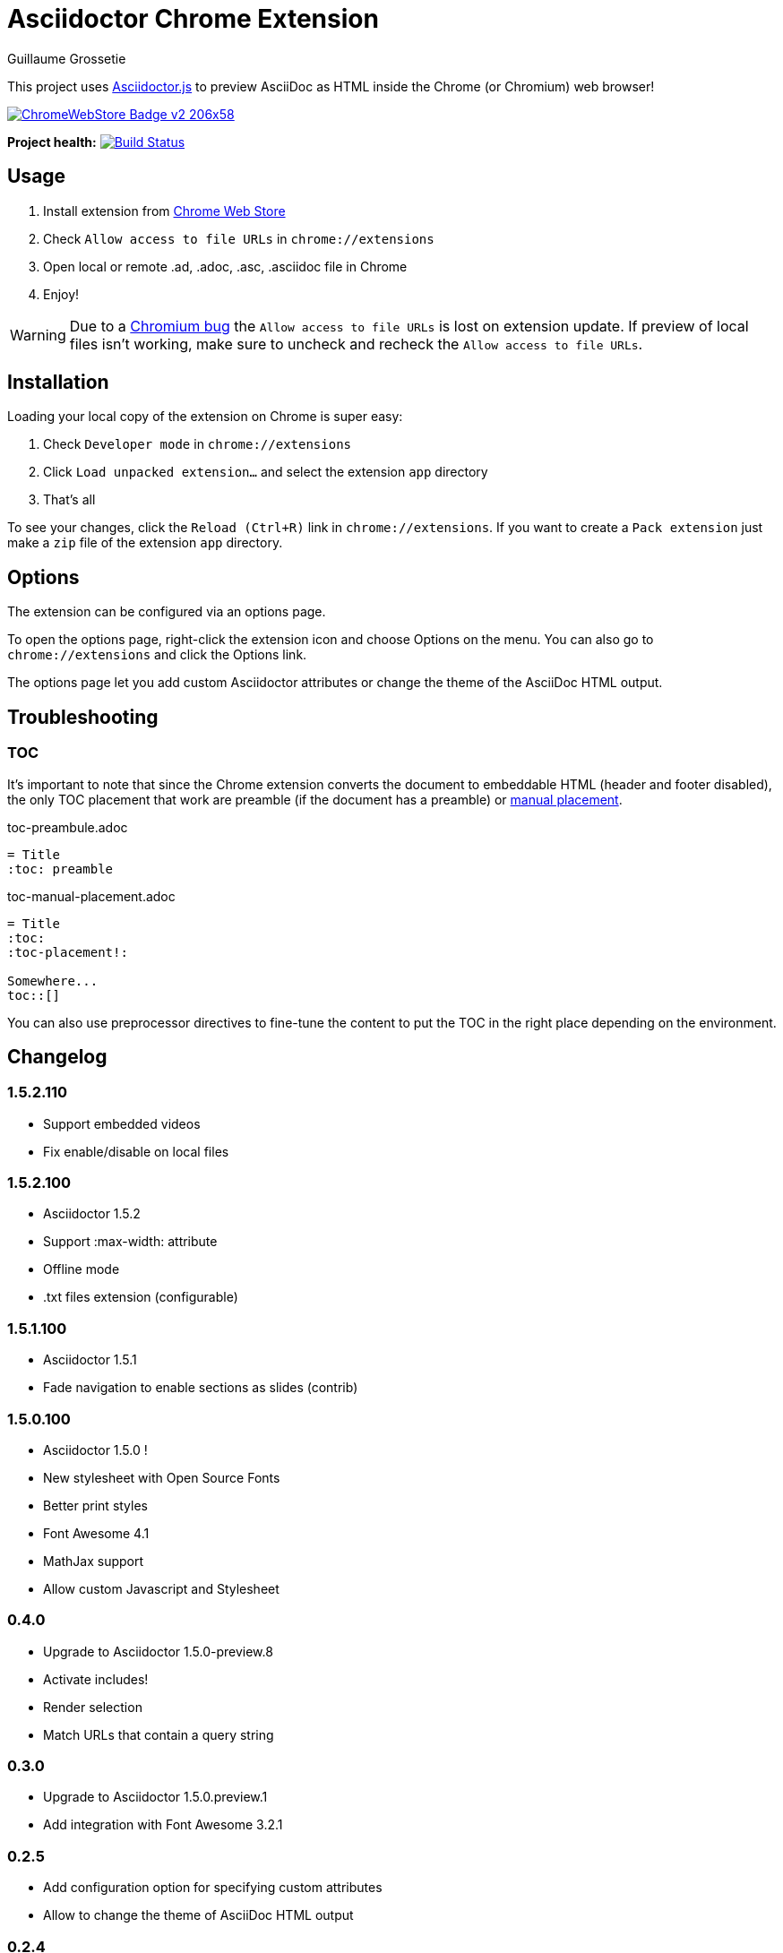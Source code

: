 = Asciidoctor Chrome Extension
Guillaume Grossetie
:sources: https://github.com/asciidoctor/asciidoctor-chrome-extension
:license: https://github.com/asciidoctor/asciidoctor-chrome-extension/blob/master/LICENSE
:webstore: https://chrome.google.com/webstore/detail/asciidoctorjs-live-previe/iaalpfgpbocpdfblpnhhgllgbdbchmia
:manual-placement: http://asciidoctor.org/docs/user-manual/#manual-placement

This project uses https://github.com/asciidoctor/asciidoctor.js[Asciidoctor.js] to preview AsciiDoc as HTML inside the Chrome (or Chromium) web browser!

image::https://developer.chrome.com/webstore/images/ChromeWebStore_Badge_v2_206x58.png[link="{webstore}"]

*Project health:* image:https://travis-ci.org/asciidoctor/asciidoctor-chrome-extension.svg?branch=master[Build Status, link="https://travis-ci.org/asciidoctor/asciidoctor-chrome-extension"]

== Usage

 1. Install extension from {webstore}[Chrome Web Store]
 2. Check `Allow access to file URLs` in `chrome://extensions`
 3. Open local or remote .ad, .adoc, .asc, .asciidoc file in Chrome
 4. Enjoy!

WARNING: Due to a https://code.google.com/p/chromium/issues/detail?id=365107[Chromium bug] the `Allow access to file URLs` is lost on extension update.
If preview of local files isn't working, make sure to uncheck and recheck the `Allow access to file URLs`.

== Installation

Loading your local copy of the extension on Chrome is super easy:

 1. Check `Developer mode` in `chrome://extensions`
 2. Click `Load unpacked extension...` and select the extension `app` directory
 3. That's all

To see your changes, click the `Reload (Ctrl+R)` link in `chrome://extensions`.
If you want to create a `Pack extension` just make a `zip` file of the extension `app` directory.

== Options

The extension can be configured via an options page.

To open the options page, right-click the extension icon and choose Options on the menu. You can also go to `chrome://extensions` and click the Options link.

The options page let you add custom Asciidoctor attributes or change the theme of the AsciiDoc HTML output.

== Troubleshooting

=== TOC
It's important to note that since the Chrome extension converts the document to embeddable HTML (header and footer disabled),
the only TOC placement that work are preamble (if the document has a preamble) or {manual-placement}[manual placement].

.toc-preambule.adoc
----
= Title
:toc: preamble
----

.toc-manual-placement.adoc
----
= Title
:toc:
:toc-placement!:

Somewhere...
toc::[]
----

You can also use preprocessor directives to fine-tune the content to put the TOC in the right place depending on the environment.

== Changelog

=== 1.5.2.110

 * Support embedded videos
 * Fix enable/disable on local files

=== 1.5.2.100

 * Asciidoctor 1.5.2
 * Support :max-width: attribute
 * Offline mode
 * .txt files extension (configurable)

=== 1.5.1.100

 * Asciidoctor 1.5.1
 * Fade navigation to enable sections as slides (contrib)

=== 1.5.0.100

 * Asciidoctor 1.5.0 !
 * New stylesheet with Open Source Fonts
 * Better print styles
 * Font Awesome 4.1
 * MathJax support
 * Allow custom Javascript and Stylesheet

=== 0.4.0

 * Upgrade to Asciidoctor 1.5.0-preview.8
 * Activate includes!
 * Render selection
 * Match URLs that contain a query string

=== 0.3.0

 * Upgrade to Asciidoctor 1.5.0.preview.1
 * Add integration with Font Awesome 3.2.1

=== 0.2.5

 * Add configuration option for specifying custom attributes
 * Allow to change the theme of AsciiDoc HTML output

=== 0.2.4

 * Add highlight.js for syntax highlighting
 * Add context menu to send the "browser content" to the Asciidoctor Editor

=== 0.2.3

 * Auto reload, you don't need to refresh your browser anymore!
 * Shiny icon in `chrome://extensions/`
 * Support .asc file extension (thanks @mojavelinux)

== Copyright

Copyright (C) 2013 Guillaume Grossetie.
Free use of this software is granted under the terms of the MIT License.

See the {license}[LICENSE] file for details.
